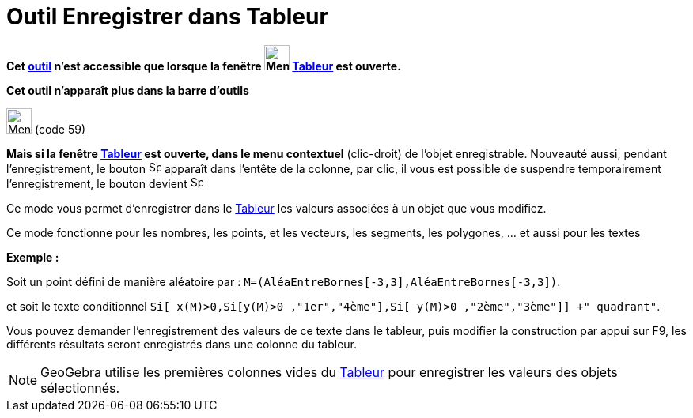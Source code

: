 = Outil Enregistrer dans Tableur
:page-en: tools/Record_to_Spreadsheet
ifdef::env-github[:imagesdir: /fr/modules/ROOT/assets/images]

*Cet xref:/tools/Outils_Tableur.adoc[outil] n'est accessible que lorsque la fenêtre
image:32px-Menu_view_spreadsheet.svg.png[Menu view spreadsheet.svg,width=32,height=32] xref:/Tableur.adoc[Tableur] est
ouverte.*

*Cet outil n'apparaît plus dans la barre d'outils*

image:32px-Menu-record-to-spreadsheet.svg.png[Menu-record-to-spreadsheet.svg,width=32,height=32] (code 59)

*Mais si la fenêtre xref:/Tableur.adoc[Tableur] est ouverte, dans le menu contextuel* (clic-droit) de l'objet
enregistrable. Nouveauté aussi, pendant l'enregistrement, le bouton image:Spreadsheettrace_record.gif[Spreadsheettrace
record.gif,width=16,height=16] apparaît dans l'entête de la colonne, par clic, il vous est possible de suspendre
temporairement l'enregistrement, le bouton devient image:Spreadsheettrace_pause.gif[Spreadsheettrace
pause.gif,width=16,height=16]

Ce mode vous permet d’enregistrer dans le xref:/Tableur.adoc[Tableur] les valeurs associées à un objet que vous
modifiez.

Ce mode fonctionne pour les nombres, les points, et les vecteurs, les segments, les polygones, ... et aussi pour les
textes

[EXAMPLE]
====

*Exemple :*

Soit un point défini de manière aléatoire par : `++M=(AléaEntreBornes[-3,3],AléaEntreBornes[-3,3])++`.

et soit le texte conditionnel `++Si[ x(M)>0,Si[y(M)>0 ,"1er","4ème"],Si[ y(M)>0 ,"2ème","3ème"]] +" quadrant"++`.

Vous pouvez demander l'enregistrement des valeurs de ce texte dans le tableur, puis modifier la construction par appui
sur [.kcode]#F9#, les différents résultats seront enregistrés dans une colonne du tableur.

====

[NOTE]
====

GeoGebra utilise les premières colonnes vides du xref:/Tableur.adoc[Tableur] pour enregistrer les valeurs des
objets sélectionnés.

====
